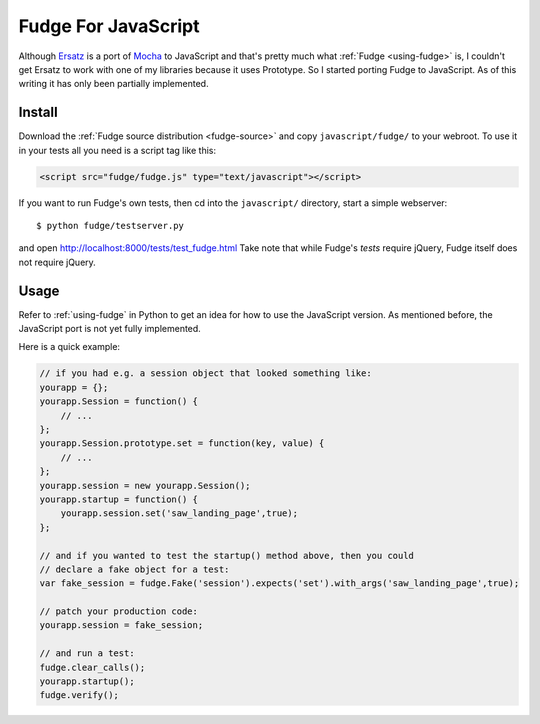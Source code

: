 
.. _javascript-fudge:

====================
Fudge For JavaScript
====================

Although `Ersatz <http://github.com/centro/ersatz/tree/master>`_ is a port of `Mocha <http://mocha.rubyforge.org/>`_ to JavaScript and that's pretty much what :ref:`Fudge <using-fudge>` is, I couldn't get Ersatz to work with one of my libraries because it uses Prototype.  So I started porting Fudge to JavaScript.  As of this writing it has only been partially implemented.

Install
=======

Download the :ref:`Fudge source distribution <fudge-source>` and copy ``javascript/fudge/`` to your webroot.  To use it in your tests all you need is a script tag like this:

.. code-block:: html
    
    <script src="fudge/fudge.js" type="text/javascript"></script>

If you want to run Fudge's own tests, then cd into the ``javascript/`` directory, start a simple webserver::

    $ python fudge/testserver.py

and open http://localhost:8000/tests/test_fudge.html  Take note that while Fudge's *tests* require jQuery, Fudge itself does not require jQuery.

Usage
=====

Refer to :ref:`using-fudge` in Python to get an idea for how to use the JavaScript version.  As mentioned before, the JavaScript port is not yet fully implemented.

Here is a quick example:

.. code-block:: javascript
    
    // if you had e.g. a session object that looked something like:
    yourapp = {};
    yourapp.Session = function() {
        // ...
    };
    yourapp.Session.prototype.set = function(key, value) {
        // ...
    };
    yourapp.session = new yourapp.Session();
    yourapp.startup = function() {
        yourapp.session.set('saw_landing_page',true);
    };
    
    // and if you wanted to test the startup() method above, then you could 
    // declare a fake object for a test:
    var fake_session = fudge.Fake('session').expects('set').with_args('saw_landing_page',true);
    
    // patch your production code:
    yourapp.session = fake_session;
    
    // and run a test:
    fudge.clear_calls();
    yourapp.startup();
    fudge.verify();
    